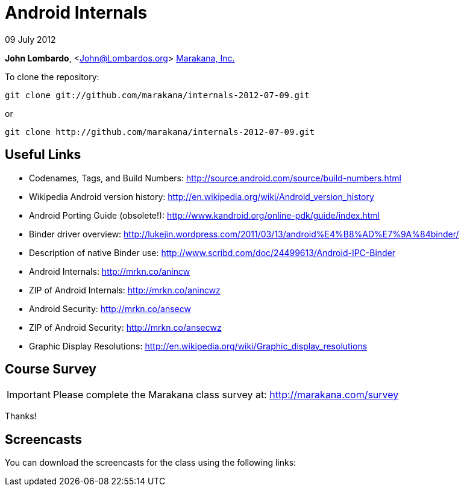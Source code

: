 = Android Internals

09 July 2012

*John Lombardo*, <John@Lombardos.org>
http://marakana.com[Marakana, Inc.]

To clone the repository:

	git clone git://github.com/marakana/internals-2012-07-09.git

or

	git clone http://github.com/marakana/internals-2012-07-09.git

== Useful Links

* Codenames, Tags, and Build Numbers: http://source.android.com/source/build-numbers.html
* Wikipedia Android version history: http://en.wikipedia.org/wiki/Android_version_history
* Android Porting Guide (obsolete!): http://www.kandroid.org/online-pdk/guide/index.html
* Binder driver overview: http://lukejin.wordpress.com/2011/03/13/android%E4%B8%AD%E7%9A%84binder/
* Description of native Binder use: http://www.scribd.com/doc/24499613/Android-IPC-Binder
* Android Internals: http://mrkn.co/anincw
* ZIP of Android Internals: http://mrkn.co/anincwz
* Android Security: http://mrkn.co/ansecw
* ZIP of Android Security: http://mrkn.co/ansecwz
* Graphic Display Resolutions: http://en.wikipedia.org/wiki/Graphic_display_resolutions


== Course Survey

IMPORTANT: Please complete the Marakana class survey at: http://marakana.com/survey

Thanks!

== Screencasts

You can download the screencasts for the class using the following links:

.Day 1

.Day 2

.Day 3

.Day 4

